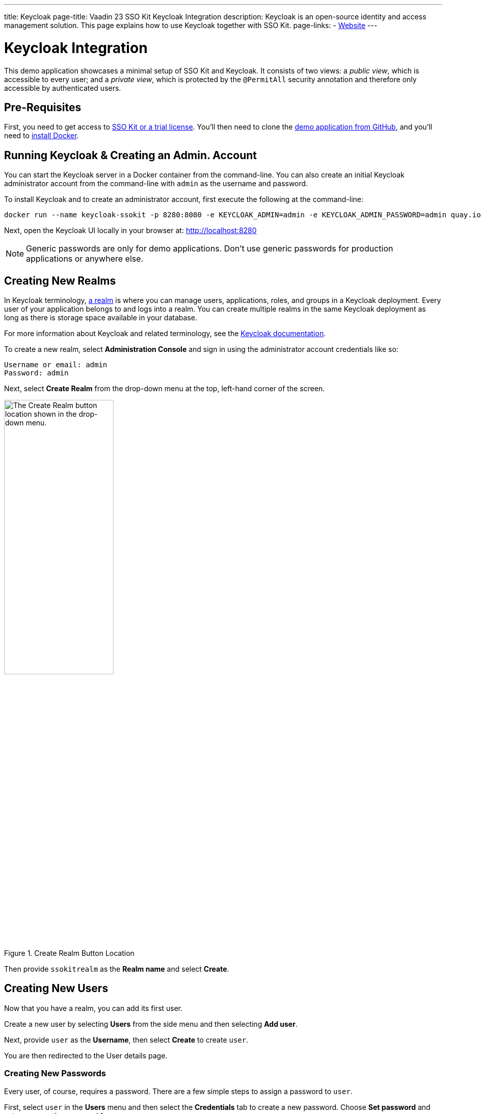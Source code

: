 ---
title: Keycloak
page-title: Vaadin 23 SSO Kit Keycloak Integration 
description: Keycloak is an open-source identity and access management solution. This page explains how to use Keycloak together with SSO Kit.
page-links:
  - https://www.keycloak.org[Website]
---

= Keycloak Integration

This demo application showcases a minimal setup of SSO Kit and Keycloak. It consists of two views: a _public view_, which is accessible to every user; and a _private view_, which is protected by the `@PermitAll` security annotation and therefore only accessible by authenticated users.

== Pre-Requisites

First, you need to get access to <<../#,SSO Kit or a trial license>>. You'll then need to clone the https://github.com/bwajtr/vaadin-sso-kit-keycloak-demo[demo application from GitHub], and you'll need to https://docs.docker.com/get-docker/[install Docker].


== Running Keycloak & Creating an Admin. Account

You can start the Keycloak server in a Docker container from the command-line. You can also create an initial Keycloak administrator account from the command-line with `admin` as the username and password. 

To install Keycloak and to create an administrator account, first execute the following at the command-line:

[source,sh]
----
docker run --name keycloak-ssokit -p 8280:8080 -e KEYCLOAK_ADMIN=admin -e KEYCLOAK_ADMIN_PASSWORD=admin quay.io/keycloak/keycloak:20.0.3 start-dev
----

Next, open the Keycloak UI locally in your browser at: http://localhost:8280

[NOTE]
Generic passwords are only for demo applications. Don’t use generic passwords for production applications or anywhere else.


== Creating New Realms

In Keycloak terminology, https://www.keycloak.org/docs/latest/server_admin/#configuring-realms[a realm] is where you can manage users, applications, roles, and groups in a Keycloak deployment. Every user of your application belongs to and logs into a realm. You can create multiple realms in the same Keycloak deployment as long as there is storage space available in your database.

For more information about Keycloak and related terminology, see the https://www.keycloak.org/docs/latest/server_admin/[Keycloak documentation].

To create a new realm, select [guilabel]*Administration Console* and sign in using the administrator account credentials like so:

----
Username or email: admin
Password: admin
----

Next, select [guilabel]*Create Realm* from the drop-down menu at the top, left-hand corner of the screen.

.Create Realm Button Location
image::/images/keycloak-create-realm-button.png[The Create Realm button location shown in the drop-down menu.,50%,50%]

Then provide `ssokitrealm` as the [guilabel]*Realm name* and select [guilabel]*Create*.


== Creating New Users

Now that you have a realm, you can add its first user. 

Create a new user by selecting [guilabel]*Users* from the side menu and then selecting [guilabel]*Add user*.

Next, provide `user` as the [guilabel]*Username*, then select [guilabel]*Create* to create `user`.

You are then redirected to the User details page.


=== Creating New Passwords

Every user, of course, requires a password. There are a few simple steps to assign a password to `user`.

First, select `user` in the [guilabel]*Users* menu and then select the [guilabel]*Credentials* tab to create a new password. Choose [guilabel]*Set password* and enter `user` as the password for `user`.

Then toggle the [guilabel]*Temporary password* switch to *Off* and select [guilabel]*Save* to confirm. You can view the credentials afterwards in the Credentials tab.

NOTE: Generic passwords are only for demo applications. Don’t use generic passwords for production applications or anywhere else.


== Creating New Clients

A client is the application or service which you want to secure with Keycloak. In this example, the Vaadin demo application that you cloned from GitHub acts as the client.

To create a client, navigate to [guilabel]*Clients* in the side menu and then select [guilabel]*Create client* to invoke the client creation wizard.

Fill in the following values and then select [guilabel]*Next*:

----
Client type: OpenID Connect
Client ID: sso-kit-sample
Name: sso-kit-sample
----

Next, toggle the following options:

----
Client authentication: On
Authorization: On
Authentication flow: Standard flow
----

The *Service account role* box will already be pre-checked and grayed out: You only need to check the *Standard flow* option in addition to it.

When you're finished, select [guilabel]*Save* to save and create the client. You are then be redirected to the [guilabel]*Client details* page.


== Configuring Access & Logout Settings

To configure access, scroll down the [guilabel]*Client details* page to the [guilabel]*Access settings* section and provide in the following values:

----
Root URL: http://localhost:8080
Home URL: /
Valid redirect URIs: http://localhost:8080/login/oauth2/code/keycloak
Valid post logout redirect URIs: http://localhost:8080
Web origins: +
----

To configure the logout settings, scroll further down the Client details page to the Logout settings section and fill in these values:

----
Front channel logout: Off
Backchannel logout URL:	http://192.168.2.158:8080/logout/back-channel/keycloak.
Backchannel logout session required: On
Backchannel logout revoke offline sessions: Off
----

In the example here, replace `192.168.2.158` with your public IP address.

Click [guilabel]*Save* to save the new access and logout settings.

NOTE: The [guilabel]*Front channel logout* option should be set to off so that administrators can use the back-channel logout feature to sign out users via the administration console.

TIP: You can look up the local IP address with the `ipconfig getifaddr en0` command on macOS or with the `ipconfig /all` command on Windows.


== Connecting Keycloak to Vaadin

To connect Keycloak to a Vaadin application, navigate to the [guilabel]*Credentials tab* in [guilabel]*Client details* and copy the [guilabel]*Client secret* to your clipboard.

Then add the client secret to the Vaadin application by pasting it into the [filename]`application.properties` file at `vaadin-sso-kit-keycloak-demo/src/main/resources/application.properties`. That would look like the following:

[source,properties]
----
spring.security.oauth2.client.registration.keycloak.client-secret=[paste the client secret here]
spring.security.oauth2.client.provider.keycloak.issuer-uri=http://localhost:8280/realms/ssokitrealm
spring.security.oauth2.client.registration.keycloak.client-id=sso-kit-sample
spring.security.oauth2.client.registration.keycloak.scope=profile,openid,email,roles
vaadin.sso.login-route=/oauth2/authorization/keycloak
vaadin.sso.back-channel-logout=true
----

Once you've done this, the Keycloak instance is ready to be used with the Vaadin client application.


== Running the Demo Application

The demo application is a standard Maven project. To run it, open a terminal window at the `vaadin-sso-kit-keycloak-demo` folder. From there, run the application with the `mvn` command.

After you do that, you may open the application locally in your browser at: http://localhost:8080.  Incidentally, you can also import and run the project from your IDE.


== Testing User Authentication

For best practices, you should now test user authentication. To do this, first, when your application is running, open http://localhost:8080 in your browser.

Then select [guilabel]*Sign in* from the bottom, left corner. From there, sign in with the user credentials like so:

----
Username or email: user
Password: user
----

If all went correctly, you are now authenticated as `user` and can view the secured [guilabel]*Private view* at http://localhost:8080/private.

To sign out, select [guilabel]*Sign out* from the bottom, left corner. At that point, you will no longer be authenticated and won't be able to view [guilabel]*Private view*.

For extra measure, sign in again to test back-channel logout, which is covered in the next section here.


=== Testing Back-Channel Logout

To test back-channel logout, open the Keycloak UI locally in your browser at: http://localhost:8280.

From there, sign in using your administrator account credentials like this:

----
Username or email: admin
Password: admin
----

After you've signed in, select the `ssokitrealm` realm from the drop-down menu.

Next, select [guilabel]*Clients* from the side menu and select the `sso-kit-sample` client. From there, select the [guilabel]*Sessions* tab.

You can then view the session for `user` in the list. Select [guilabel]*Sign out* -- located by the three vertical dots (i.e., &vellip;) -- to sign out the user.

This causes the Keycloak server to call the running demo server and perform a back-channel logout of `user`. 

To verify that `user` is signed out, navigate to http://localhost:8080/private and verify that you are prompted to sign in.

You may have noticed that the page reloaded. Performing a back-channel logout causes the session for `user` to expire and then creates a new, unauthorized session. The session is authorized again when `user` signs in and regains access to [guilabel]*Private view*.

You can find the source code for this demo application on https://github.com/bwajtr/vaadin-sso-kit-keycloak-demo[GitHub].

